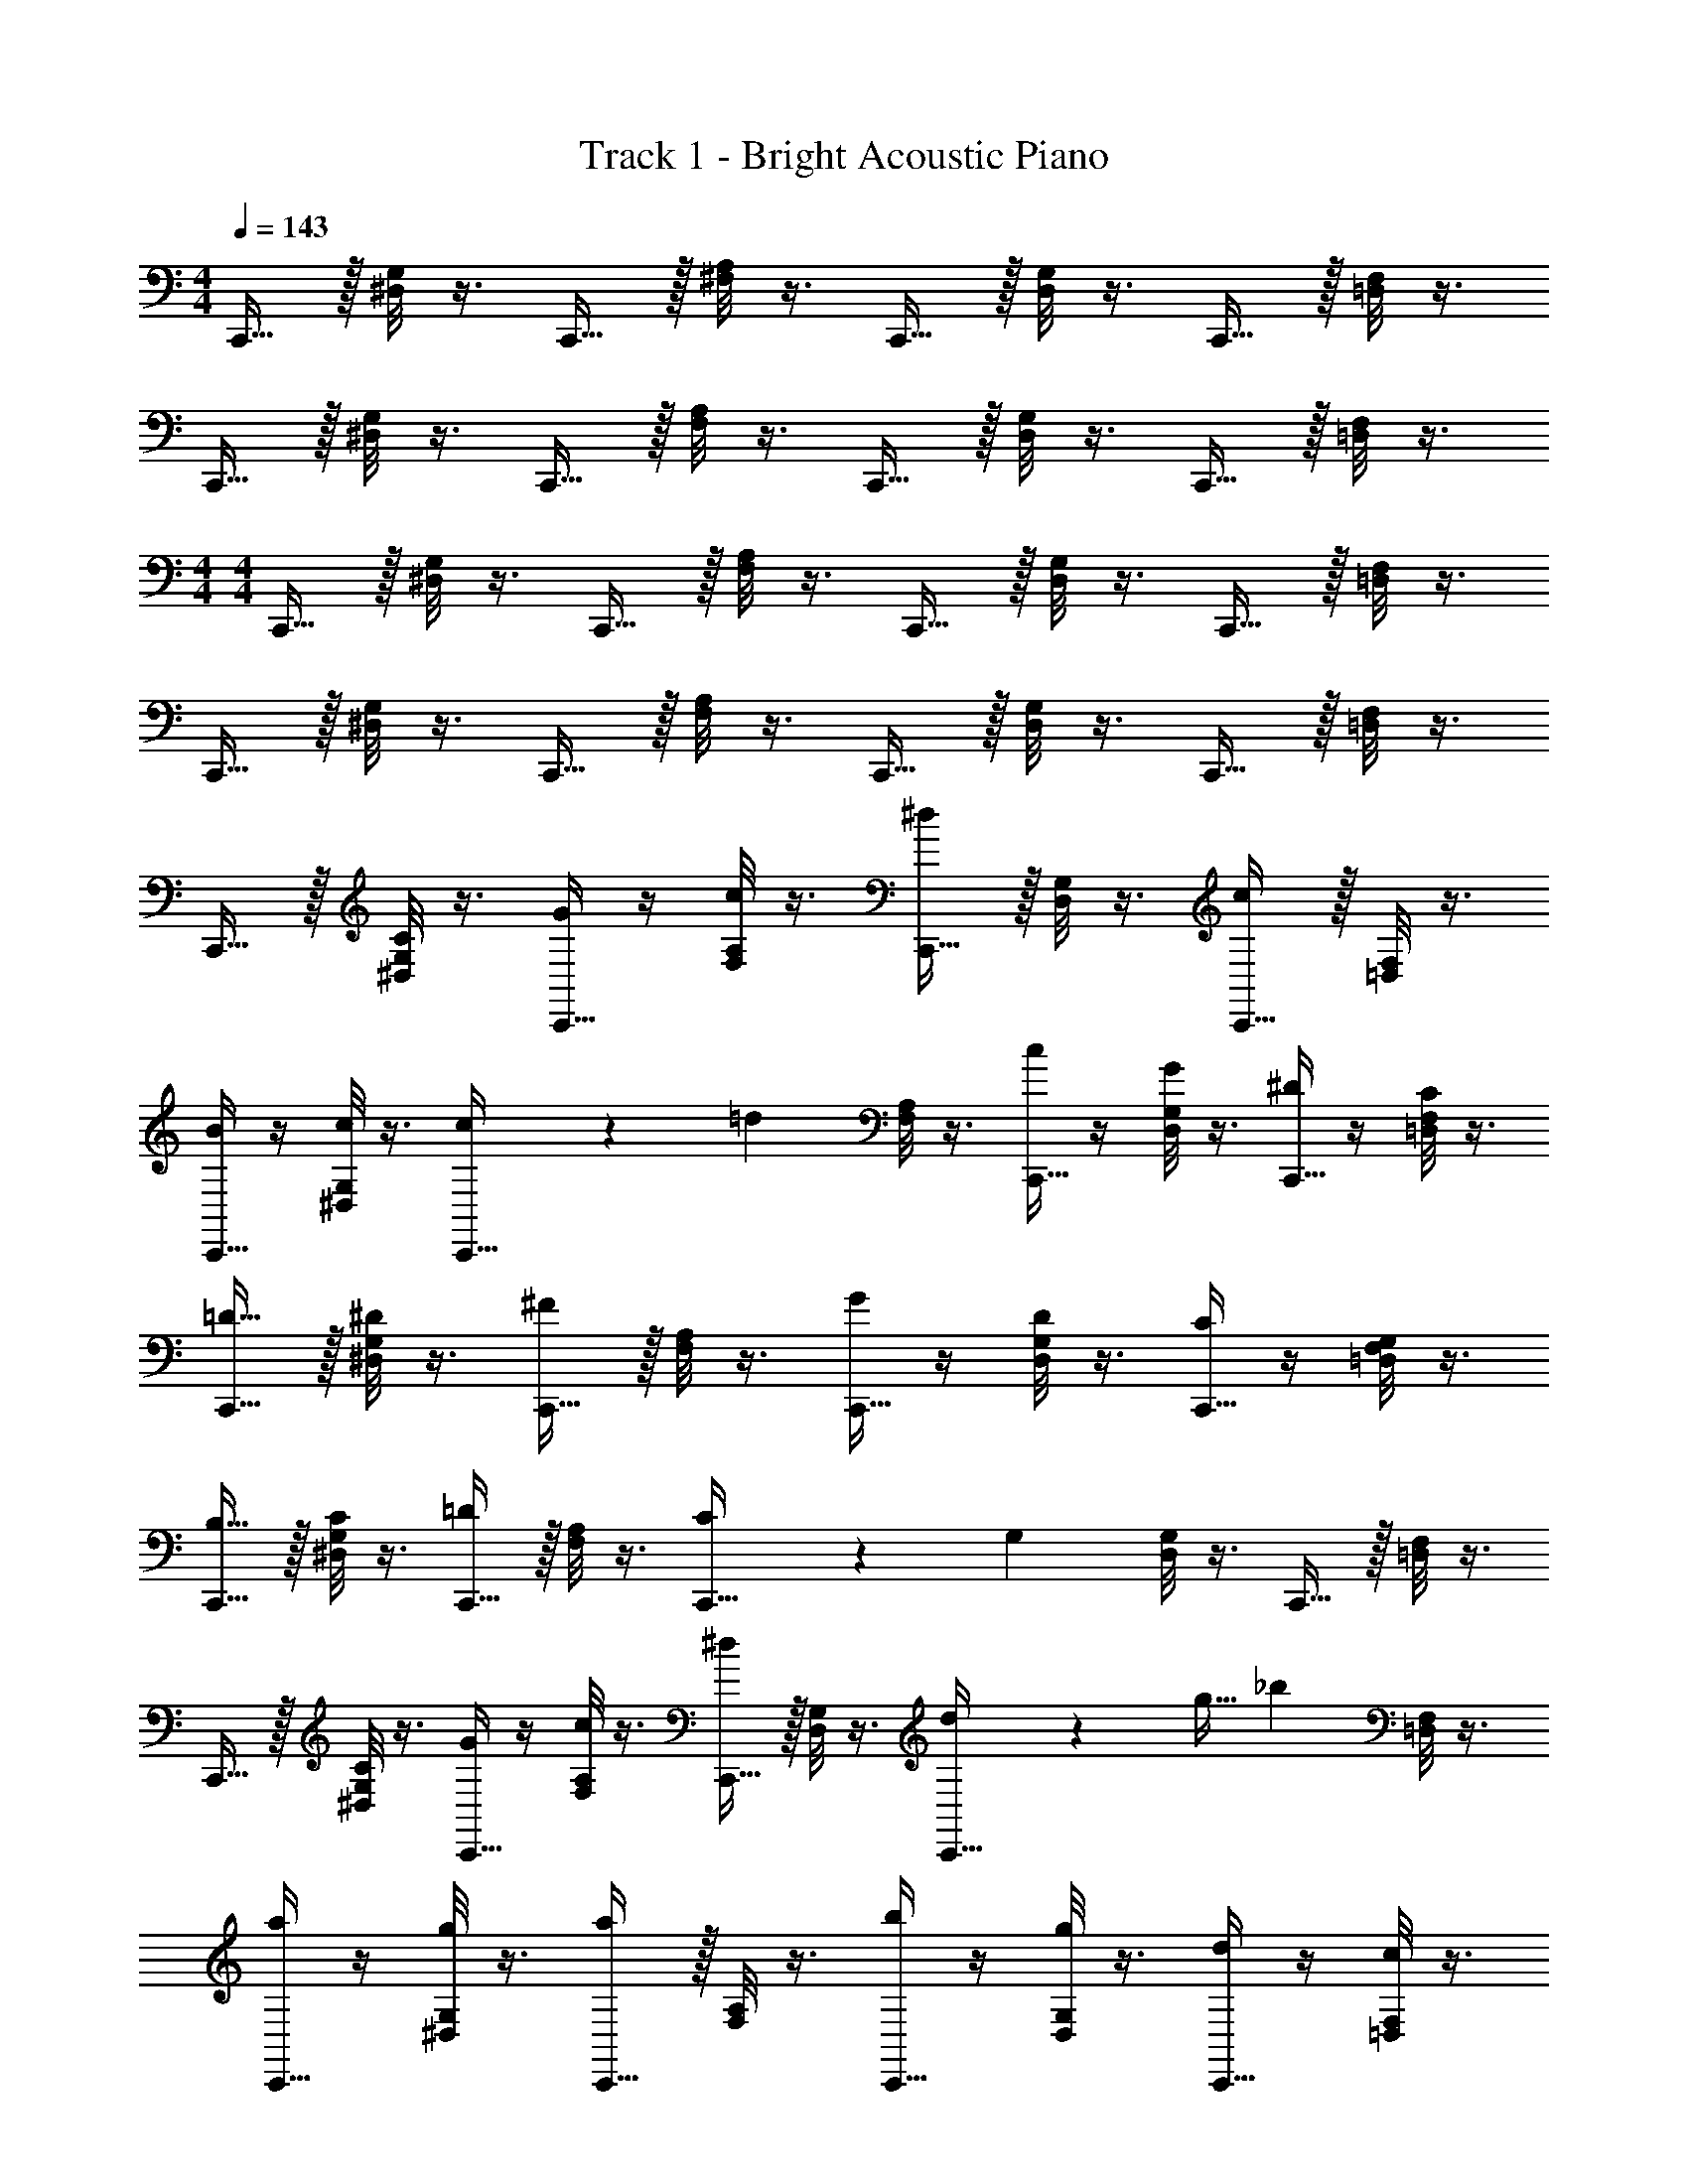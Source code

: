 X: 1
T: Track 1 - Bright Acoustic Piano
Z: ABC Generated by Starbound Composer v0.8.6
L: 1/4
M: 4/4
Q: 1/4=143
K: C
C,,15/32 z/32 [^D,/8G,/8] z3/8 C,,15/32 z/32 [^F,/8A,/8] z3/8 C,,15/32 z/32 [D,/8G,/8] z3/8 C,,15/32 z/32 [=D,/8F,/8] z3/8 
C,,15/32 z/32 [^D,/8G,/8] z3/8 C,,15/32 z/32 [F,/8A,/8] z3/8 C,,15/32 z/32 [D,/8G,/8] z3/8 C,,15/32 z/32 [=D,/8F,/8] z3/8 
M: 4/4
M: 4/4
C,,15/32 z/32 [^D,/8G,/8] z3/8 C,,15/32 z/32 [F,/8A,/8] z3/8 C,,15/32 z/32 [D,/8G,/8] z3/8 C,,15/32 z/32 [=D,/8F,/8] z3/8 
C,,15/32 z/32 [^D,/8G,/8] z3/8 C,,15/32 z/32 [F,/8A,/8] z3/8 C,,15/32 z/32 [D,/8G,/8] z3/8 C,,15/32 z/32 [=D,/8F,/8] z3/8 
C,,15/32 z/32 [^D,/8G,/8C/4] z3/8 [G/4C,,15/32] z/4 [F,/8A,/8c/4] z3/8 [C,,15/32^d19/20] z/32 [D,/8G,/8] z3/8 [C,,15/32c19/20] z/32 [=D,/8F,/8] z3/8 
[B/4C,,15/32] z/4 [^D,/8G,/8c/4] z3/8 [c3/20C,,15/32] z/160 [z11/32=d127/160] [F,/8A,/8] z3/8 [c/4C,,15/32] z/4 [D,/8G,/8G/4] z3/8 [^D/4C,,15/32] z/4 [=D,/8F,/8C/4] z3/8 
[=D15/32C,,15/32] z/32 [^D/8^D,/8G,/8] z3/8 [C,,15/32^F19/20] z/32 [F,/8A,/8] z3/8 [G/4C,,15/32] z/4 [D,/8G,/8D/4] z3/8 [C/4C,,15/32] z/4 [=D,/8F,/8G,/4] z3/8 
[B,15/32C,,15/32] z/32 [C/8^D,/8G,/8] z3/8 [C,,15/32=D19/20] z/32 [F,/8A,/8] z3/8 [C2/9C,,15/32] z/36 [z/4G,17/36] [D,/8G,/8] z3/8 C,,15/32 z/32 [=D,/8F,/8] z3/8 
C,,15/32 z/32 [^D,/8G,/8C/4] z3/8 [G/4C,,15/32] z/4 [F,/8A,/8c/4] z3/8 [C,,15/32^d19/20] z/32 [D,/8G,/8] z3/8 [d3/20C,,15/32] z/160 g5/32 [z3/16_b31/48] [=D,/8F,/8] z3/8 
[a/4C,,15/32] z/4 [^D,/8G,/8g/4] z3/8 [C,,15/32a19/20] z/32 [F,/8A,/8] z3/8 [b/4C,,15/32] z/4 [D,/8G,/8g/4] z3/8 [d/4C,,15/32] z/4 [=D,/8F,/8c/4] z3/8 
[B/4C,,15/32] z/4 [^D,/8G,/8c/4] z3/8 [C,,15/32=d19/20] z/32 [F,/8A,/8] z3/8 [^d/4C,,15/32] z/4 [D,/8G,/8c/4] z3/8 [G/4C,,15/32] z/4 [=D,/8F,/8^D/4] z3/8 
[B15/32C,,15/32] z/32 [A/8^D,/8G,/8] z3/8 [B/7C,,15/32] c31/224 z/96 [z5/24B2/3] [F,/8A,/8] z3/8 [c15/32C,,15/32] z/32 [D,/8G,/8] z3/8 C,,15/32 z/32 [=D,/8F,/8] z3/8 
F,,15/32 z/32 [C/8=F/8F/4] z3/8 [^G/4C,,15/32] z/4 [C/8F/8c/4] z3/8 [F,,15/32f19/20] z/32 [^G,/8C/8] z3/8 [C,,15/32c19/20] z/32 [G,/8=D/8] z3/8 
[B15/32G,,15/32] z/32 [D/8=G/8c2/9] z3/8 [=d3/20D,,15/32] z/160 ^d5/32 [z3/16=d31/48] [D/8G/8] z3/8 [B/4G,,15/32] z/4 [D/8G/8G/4] z3/8 [B/4D,,15/32] z/4 [D/8G/8d/4] z3/8 
[^G,,15/32^d19/20] z/32 [^D/8^G/8] z3/8 [d/12^D,,15/32] f7/96 z/96 d/12 =d/4 [D/8G/8c2/9] z3/8 [G,,15/32c'19/20] z/32 [D/8G/8] z3/8 [b15/32F,,15/32] z/32 [=D/8F/8^g15/32] z3/8 
[D,,15/32=g19/20] z/32 [=G,/8_B,/8] z3/8 [g/12_B,,,15/32] ^g7/96 z/96 =g/12 f/4 [G,/8B,/8^g2/9] z3/8 [^C,,15/32=g19/20] z/32 [B,/8^C/8] z3/8 [=G,,15/32g19/20] z/32 [B,/8D/8] z3/8 
F,,15/32 z/32 [^G,/8=C/8F/4] z3/8 [G/4F,,15/32] z/4 [G,/8C/8c/4] z3/8 [F,,15/32f19/20] z/32 [G,/8C/8] z3/8 [F,,15/32c19/20] z/32 [G,/8D/8] z3/8 
[B15/32G,,15/32] z/32 [D/8=G/8c2/9] z3/8 [d3/20G,,15/32] z/160 ^d5/32 [z3/16=d31/48] [D/8G/8] z3/8 [B/4G,,15/32] z/4 [D/8G/8G/4] z3/8 [B/4G,,15/32] z/4 [D/8G/8d/4] z3/8 
[^G,,15/32^d19/20] z/32 [^D/8^G/8] z3/8 [d/12G,,15/32] f7/96 z/96 d/12 =d/4 [D/8G/8c15/32] z3/8 [c'19/20G,,19/10] z/20 c'3/20 z/160 d'5/16 z/32 ^d'15/32 z/32 
[=d'/F,,19/20] c'15/32 z/32 [=b/=D,,19/20] ^g15/32 z/32 [=g/8=G,,/4=G,/4] ^g/8 =g/4 [F,,/4=F,/4] z/4 [^D,,/4^D,/4] z/4 [=D,,/4=D,/4] z/4 
[=C,,/4C,/4] z/4 [^D,/4G,/4C/4] z/4 [C,,/4C,/4] z/4 [^F,/4A,/4^C/4] z/4 [C,,/4C,/4] z/4 [D,/4G,/4=C/4] z/4 [C,,/4C,/4] z/4 [=D,/4F,/4=B,/4] z/4 
[C,,/4C,/4] z/4 [^D,/4G,/4C/4] z/4 [C,,/4C,/4] z/4 [F,/4A,/4^C/4] z/4 [C,,/4C,/4] z/4 [D,/4G,/4=C/4] z/4 [C,,/4C,/4] z/4 [=D,/4F,/4B,/4] z/4 
[C,,/4C,/4] z/4 [^D,/4G,/4C/4] z/4 [C,,/4C,/4] z/4 [F,/4A,/4^C/4] z/4 [C,,/4C,/4] z/4 [D,/4G,/4=C/4] z/4 [C,,/4C,/4] z/4 [=D,/4F,/4B,/4] z/4 
[C,,/4C,/4] z/4 [^D,/4G,/4C/4] z/4 [C,,/4C,/4] z/4 [F,/4A,/4^C/4] z/4 [C,,/4C,/4] z/4 [D,/4G,/4=C/4] z/4 [C,,/4C,/4] z/4 [=D,/4F,/4B,/4] z/4 
C,15/32 z/32 [^D,/8G,/8C/4] z3/8 [=G/4C,15/32] z/4 [F,/8A,/8c/4] z3/8 [C,15/32^d19/20] z/32 [D,/8G,/8] z3/8 [C,15/32c19/20] z/32 [=D,/8F,/8] z3/8 
[D,15/32B/] z/32 [c/8^D,/8G,/8] z3/8 [c3/20C,15/32] z/160 [z11/32=d127/160] [F,/8A,/8] z3/8 [c/4C,15/32] z/4 [D,/8G,/8G/4] z3/8 [D/4C,15/32] z/4 [=D,/8F,/8C/4] z3/8 
[C,15/32=D/] z/32 [^D/8^D,/8G,/8] z3/8 [F3/20G,,15/32] z/160 [z11/32^F127/160] [F,/8A,/8] z3/8 [G/4C,15/32] z/4 [D,/8G,/8D/4] z3/8 [C/4G,,15/32] z/4 [=D,/8F,/8G,/4] z3/8 
[B,,15/32B,/] z/32 [C/8^D,/8G,/8] z3/8 [=D3/20G,,15/32] z/160 ^D5/32 =D17/112 z/224 [z/32D/] [F,/8A,/8] z3/8 [C15/32C,15/32] z/32 [D,/8G,/8] z3/8 [C15/32C,15/32] z/32 [=D,/8F,/8] z3/8 
C,15/32 z/32 [^D,/8G,/8C/4] z3/8 [G/4C,15/32] z/4 [F,/8A,/8c/4] z3/8 [C,15/32^d19/20] z/32 [D,/8G,/8] z3/8 [d3/20C,15/32] z/160 g5/32 [z3/16_b31/48] [=D,/8F,/8] z3/8 
[C,15/32a/] z/32 [g/8^D,/8G,/8] z3/8 [a3/20C,15/32] z/160 b5/32 a17/112 z/224 [z/32a/] [F,/8A,/8] z3/8 [b/4C,15/32] z/4 [D,/8G,/8g/4] z3/8 [d/4C,15/32] z/4 [=D,/8F,/8c/4] z3/8 
[C,15/32B/] z/32 [c/8^D,/8G,/8] z3/8 [C,15/32=d19/20] z/32 [F,/8A,/8] z3/8 [^d/4C,15/32] z/4 [D,/8G,/8c/4] z3/8 [G/4C,15/32] z/4 [=D,/8F,/8^D/4] z3/8 
[C,15/32B/] z/32 [A/8^D,/8G,/8] z3/8 [B/7C,15/32] c31/224 z/96 [z5/24B2/3] [F,/8A,/8] z3/8 [G,,/4G,/4c15/32] z/4 [F,,/4=F,/4] z/4 [^D,,/4D,/4] z/4 [=D,,/4=D,/4] z/4 
C,,15/32 z/32 [^D,/8G,/8C/4D/4] z3/8 [G/4c/4C,,15/32] z/4 [^F,/8A,/8F/4c/4] z3/8 [C,,15/32B19/20d19/20] z/32 [D,/8G,/8] z3/8 [C,,15/32c19/20^g19/20] z/32 [=D,/8F,/8] z3/8 
[B15/32=g15/32C,,15/32] z/32 [c/8^f/8^D,/8G,/8] z3/8 [c3/20C,,15/32] z/160 [z11/32=d127/160g127/160] [F,/8A,/8] z3/8 [g/4c'/4C,,15/32] z/4 [D,/8G,/8^d/4g/4] z3/8 [c/4d/4C,,15/32] z/4 [=D,/8F,/8G/4c/4] z3/8 
[F15/32=d15/32C,,15/32] z/32 [c/8^d/8^D,/8G,/8] z3/8 [C,,15/32B19/20=f19/20] z/32 [F,/8A,/8] z3/8 [c/4g/4C,,15/32] z/4 [D,/8G,/8=d/4^d/4] z3/8 [c/4d/4C,,15/32] z/4 [=D,/8F,/8A/4c/4] z3/8 
[G15/32B15/32C,,15/32] z/32 [A/8^D,/8G,/8] z3/8 [C,,15/32B19/20=d19/20] z/32 [F,/8A,/8] z3/8 [C,,15/32c19/20] z/32 [D,/8G,/8] z3/8 C,,15/32 z/32 [=D,/8F,/8] z3/8 
C,,15/32 z/32 [^D,/8G,/8C/4] z3/8 [=D/4G/4C,,15/32] z/4 [F,/8A,/8A/4c/4] z3/8 [C,,15/32c19/20^d19/20] z/32 [D,/8G,/8] z3/8 [d3/20C,,15/32] z/160 g5/32 [z3/16g31/48b31/48] [=D,/8F,/8] z3/8 
[f15/32a15/32C,,15/32] z/32 [d/8g/8^D,/8G,/8] z3/8 [C,,15/32f19/20a19/20] z/32 [F,/8A,/8] z3/8 [g/4b/4C,,15/32] z/4 [D,/8G,/8d/4g/4] z3/8 [c/4d/4C,,15/32] z/4 [=D,/8F,/8A/4c/4] z3/8 
[C/4B/4C,,15/32] z/4 [F/8c/8^D,/8G,/8] z3/8 [C,,15/32B19/20=d19/20] z/32 [F,/8A,/8] z3/8 [c/4^d/4C,,15/32] z/4 [D,/8G,/8G/4c/4] z3/8 [^D/4G/4C,,15/32] z/4 [=D,/8F,/8C/4D/4] z3/8 
[B,15/32B15/32C,,15/32] z/32 [F/8A/8^D,/8G,/8] z3/8 [G/7B/7C,,15/32] [A31/224c31/224] z/96 [z5/24G2/3B2/3] [F,/8A,/8] z3/8 [C,,2/9C,2/9C19/20c19/20] z5/18 G,,2/9 z5/18 C,2/9 z5/18 G,,2/9 z5/18 
F,,15/32 z/32 [C/8=F/8F/4] z3/8 [^G/4C,,15/32] z/4 [C/8F/8c/4] z3/8 [F,,15/32f19/20] z/32 [^G,/8C/8] z3/8 [C,,15/32c19/20] z/32 [G,/8=D/8] z3/8 
[G,,15/32B/] z/32 [D/8=G/8c2/9] z3/8 [=d3/20D,,15/32] z/160 ^d5/32 [z3/16=d31/48] [D/8G/8] z3/8 [B/4G,,15/32] z/4 [D/8G/8G/4] z3/8 [B/4D,,15/32] z/4 [D/8G/8d/4] z3/8 
[^G,,15/32^d19/20] z/32 [^D/8^G/8] z3/8 [d/12^D,,15/32] f7/96 z/96 d/12 =d/4 [D/8G/8c2/9] z3/8 [G,,15/32c'19/20] z/32 [D/8G/8] z3/8 [b15/32F,,15/32] z/32 [=D/8F/8^g15/32] z3/8 
[D,,15/32=g19/20] z/32 [=G,/8_B,/8] z3/8 [g/12B,,,15/32] ^g7/96 z/96 =g/12 f/4 [G,/8B,/8^g2/9] z3/8 [^C,,15/32=g19/20] z/32 [B,/8^C/8] z3/8 [=G,,15/32g19/20] z/32 [B,/8D/8] z3/8 
F,,15/32 z/32 [=C/8F/8F/4] z3/8 [G/4F,,15/32] z/4 [^G,/8C/8c/4] z3/8 [F,,15/32f19/20] z/32 [G,/8C/8] z3/8 [F,,15/32c19/20] z/32 [G,/8D/8] z3/8 
[B15/32G,,15/32] z/32 [D/8=G/8c2/9] z3/8 [d3/20G,,15/32] z/160 ^d5/32 [z3/16=d31/48] [D/8G/8] z3/8 [B/4G,,15/32] z/4 [D/8G/8G/4] z3/8 [B/4G,,15/32] z/4 [D/8G/8d/4] z3/8 
[^G,,15/32^d19/20] z/32 [^D/8^G/8] z3/8 [d/12G,,15/32] f7/96 z/96 d/12 =d/4 [D/8G/8c15/32] z3/8 [G,,15/32c'19/20] z/32 [D/8G/8] z3/8 [c'3/20G,,15/32] z/160 d'5/16 z/32 [D/8G/8^d'15/32] z3/8 
[=d'/4F,,19/20] z/4 c'/4 z/4 [=b/4=D,,19/20] z/4 ^g/4 z/4 [=g/8=G,,/4=G,/4] ^g/8 =g/4 [F,,/4=F,/4] z/4 [^D,,/4D,/4] z/4 [=D,,/4=D,/4] z/4 
F,,15/32 z/32 [C/8F/8F/4] z3/8 [G/4=C,,15/32] z/4 [C/8F/8c/4] z3/8 [F,,15/32c19/20f19/20] z/32 [^G,/8C/8] z3/8 [C,,15/32G19/20c19/20] z/32 [G,/8=D/8] z3/8 
[=G15/32B15/32G,,15/32] z/32 [D/8G/8A2/9c2/9] z3/8 [d3/20D,,15/32] z/160 ^d5/32 [z3/16B31/48=d31/48] [D/8G/8] z3/8 [G/4B/4G,,15/32] z/4 [D/8G/8D/4G/4] z3/8 [G/4B/4D,,15/32] z/4 [D/8G/8B/4d/4] z3/8 
[^G,,15/32^G19/20^d19/20] z/32 [^D/8G/8] z3/8 [d/12^D,,15/32] f7/96 z/96 d/12 =d/4 [D/8G/8c2/9] z3/8 [G,,15/32g19/20c'19/20] z/32 [D/8G/8] z3/8 [_b15/32F,,15/32] z/32 [=D/8F/8^g15/32] z3/8 
[D,,15/32^d19/20=g19/20] z/32 [=G,/8B,/8] z3/8 [g/12B,,,15/32] ^g7/96 z/96 =g/12 f/4 [G,/8B,/8^g2/9] z3/8 [^C,,15/32d19/20=g19/20] z/32 [B,/8^C/8] z3/8 [=G,,15/32d19/20g19/20] z/32 [B,/8D/8] z3/8 
F,15/32 z/32 [=C/8F/4] z3/8 [G/4C,15/32] z/4 [G/8c/4] z3/8 [F,15/32f19/20] z/32 G/8 z3/8 [f3/20C,15/32] z/160 g5/32 [z3/16^g31/48] G/8 z3/8 
[=g/4G,15/32] z/4 [D/8f/4] z3/8 [D,15/32=d19/20] z/32 D/8 z3/8 [G,15/32B19/20] z/32 D/8 z3/8 [c/8D,15/32] d/8 ^d/4 [D/8=d/4] z3/8 
[^G,15/32c/] z/32 [^D/8B15/32] z3/8 [G,15/32c/] z/32 [D/8d15/32] z3/8 [^d19/20G,19/10] z/20 c19/20 z/20 
[B/G,,19/20] c/ [=d19/20B,,19/20] z/20 [c15/32C,/] z17/32 c'19/20 z/20 
[=C,,15/32C,15/32] z/32 [D/4=G/4c/4^D,/4=G,/4C/4] z/4 [C,,15/32C,15/32] z/32 [D/4G/4c/4^F,/4A,/4^C/4] z/4 [C,,15/32C,15/32] z/32 [D/4G/4c/4D,/4G,/4=C/4] z/4 [C,,2/9C,2/9] z/36 [C,,/4C,/4] [D/4^F/4c/4=D,/4F,/4=B,/4] z/4 
[C,,15/32C,15/32] z/32 [D/4G/4c/4^D,/4G,/4C/4] z/4 [C,,15/32C,15/32] z/32 [D/4G/4c/4F,/4A,/4^C/4] z/4 [C,,15/32C,15/32] z/32 [D/4G/4c/4D,/4G,/4=C/4] z/4 [C,,2/9C,2/9] z/36 [C,,/4C,/4] [D/4F/4c/4=D,/4F,/4B,/4] z/4 
[C,,15/32C,15/32] z/32 [D/4G/4c/4^D,/4G,/4C/4] z/4 [C,,15/32C,15/32] z/32 [D/4G/4c/4F,/4A,/4^C/4] z/4 [C,,15/32C,15/32] z/32 [D/4G/4c/4D,/4G,/4=C/4] z/4 [C,,2/9C,2/9] z/36 [C,,/4C,/4] [D/4F/4c/4=D,/4F,/4B,/4] z/4 
[C,,15/32C,15/32] z/32 [D/4G/4c/4^D,/4G,/4C/4] z/4 [C,,15/32C,15/32] z/32 [D/4G/4c/4F,/4A,/4^C/4] z/4 [C,,15/32C,15/32] z/32 [D/4G/4c/4D,/4G,/4=C/4] z/4 [C,,2/9C,2/9] z/36 [C,,/4C,/4] [D/4F/4c/4=D,/4F,/4B,/4] z/4 
[C,,15/32C,15/32] z/32 [^D,/8G,/8C/4c/4] z3/8 [G/4^d/4g/4C,,15/32C,15/32] z/4 [F,/8A,/8c/4g/4c'/4] z3/8 [C,,15/32C,15/32d19/20g19/20c'19/20^d'19/20] z/32 [D,/8G,/8] z3/8 [C,,15/32C,15/32c19/20d19/20g19/20c'19/20] z/32 [=D,/8F,/8] z3/8 
[B/8=d/8=b/8C,,15/32C,15/32] z3/8 [c/8^d/8c'/8^D,/8G,/8] z/8 [c/4d/4c'/4] [C,,15/32C,15/32=d19/20b19/20=d'19/20] z/32 [F,/8A,/8] z3/8 [c/4c'/4C,,15/32C,15/32] z/4 [D,/8G,/8G/4g/4] z3/8 [D/4^d/4C,,15/32C,15/32] z/4 [=D,/8F,/8C/4c/4] z3/8 
[=D15/32=d15/32C,,15/32C,15/32] z/32 [^D/8^d/8^D,/8G,/8] z3/8 [f3/20C,,15/32C,15/32] z/160 [z11/32F127/160^f127/160] [F,/8A,/8] z3/8 [G/4g/4C,,15/32C,15/32] z/4 [D,/8G,/8D/4d/4] z3/8 [C/4c/4C,,15/32C,15/32] z/4 [=D,/8=F,/8G,/4G/4] z3/8 
[B,15/32B15/32C,,15/32C,15/32] z/32 [C/8c/8^D,/8G,/8] z3/8 [=d3/20C,,15/32C,15/32] z/160 ^d5/32 =d17/112 z/224 [z/32=D/d/] [^F,/8A,/8] z3/8 [C15/32c15/32C,,15/32C,15/32] z/32 [D,/8G,/8] z3/8 [C,,15/32C,15/32c19/20c'19/20] z/32 [=D,/8F,/8] z3/8 
Q: 1/4=148
[C,,15/32C,15/32] z/32 [^D,/8G,/8C/4c/4] z3/8 [G/4g/4C,,15/32C,15/32] z/4 [F,/8A,/8c/4g/4c'/4] z3/8 [^d2/9g2/9c'2/9^d'2/9C,,15/32C,15/32] z5/18 [D,/8G,/8=d'2/9] z/8 c'/4 [C,,15/32C,15/32_b19/20^d'19/20g'19/20_b'19/20] z/32 [=D,/8F,/8] z3/8 
[a/4a'/4C,,15/32C,15/32] z/4 [^D,/8G,/8g/4g'/4] z3/8 [a'5/32C,,15/32C,15/32] b'5/32 z/112 a'33/224 [z/32a/a'/] [F,/8A,/8] z3/8 [b/4b'/4C,,15/32C,15/32] z/4 [D,/8G,/8g/4g'/4] z3/8 [d/4d'/4C,,15/32C,15/32] z/4 [=D,/8F,/8c/4c'/4] z3/8 
[B/8g/8=b/8C,,15/32C,15/32] z3/8 [c/8a/8c'/8^D,/8G,/8] z/8 [c/4a/4c'/4] [C,,15/32C,15/32=d19/20g19/20b19/20=d'19/20] z/32 [F,/8A,/8] z3/8 [^d15/32c'15/32^d'15/32C,,15/32C,15/32] z/32 [D,/8G,/8c15/32a15/32c'15/32] z3/8 [G15/32g15/32C,,15/32C,15/32] z/32 [=D,/8F,/8^D15/32d15/32] z3/8 
[B15/32b15/32C,,15/32C,15/32] z/32 [c/8a/8^D,/8G,/8] z3/8 [b5/32C,,15/32C,15/32] a5/32 z/112 [z5/28=d9/14b9/14] [F,/8A,/8] z3/8 [G,,/4G,/4c19/20^d19/20g19/20c'19/20] z/4 [F,,/4=F,/4] z/4 [D,,/4D,/4] z/4 [=D,,/4=D,/4] z/4 
Q: 1/4=150
[C,,15/32C,15/32] z/32 [^D,/8G,/8C/4c/4] z3/8 [G/4g/4C,,15/32C,15/32] z/4 [^F,/8A,/8c/4g/4c'/4] z3/8 [C,,15/32C,15/32d19/20c'19/20d'19/20] z/32 [D,/8G,/8] z3/8 [C,,15/32C,15/32c19/20g19/20c'19/20] z/32 [=D,/8F,/8] z3/8 
[B/8=d/8b/8C,,15/32C,15/32] z3/8 [B/8g/8b/8^D,/8G,/8] z/8 [c/8a/8c'/8] z/8 [C,,15/32C,15/32d19/20=f19/20b19/20=d'19/20] z/32 [F,/8A,/8] z3/8 [c/4g/4c'/4C,,15/32C,15/32] z/4 [D,/8G,/8G/4^d/4g/4] z3/8 [D/4d/4C,,15/32C,15/32] z/4 [=D,/8F,/8C/4c/4] z3/8 
[=D2/9=d2/9C,,15/32C,15/32] z5/18 [^D/8c/8^d/8^D,/8G,/8] z/8 [D/4c/4d/4] [C,,15/32C,15/32F19/20d19/20^f19/20] z/32 [F,/8A,/8] z3/8 [G/4=d/4g/4C,,15/32C,15/32] z/4 [D,/8G,/8D/4c/4^d/4] z3/8 [C/4c/4C,,15/32C,15/32] z/4 [=D,/8=F,/8G,/4G/4] z3/8 
[B,15/32B15/32C,,15/32C,15/32] z/32 [C/8c/8^D,/8G,/8] z3/8 [B5/32C,,15/32C,15/32] c37/224 [z5/28=D9/14B9/14] [^F,/8A,/8] z3/8 [C2/9c2/9C,,15/32C,15/32] z5/18 [D,/8G,/8G,2/9G2/9] z/8 B/4 [c2/9C,,15/32C,15/32] z/36 [c/4g/4] [=D,/8F,/8c'2/9] z/8 d'/4 
[c/4c'/4C,,15/32C,15/32] z/4 [^D,/8G,/8C/4c/4] z3/8 [G/4d/4g/4C,,15/32C,15/32] z/4 [F,/8A,/8c/4a/4c'/4] z3/8 [d/4g/4c'/4^d'/4C,,15/32C,15/32] z/4 [D,/8G,/8=d'2/9] z/8 c'/4 [c'/12C,,15/32C,15/32] ^d'7/96 z/96 g'/12 [_b/4g'/4b'/4] [=D,/8F,/8] z3/8 
[a/8f'/8a'/8C,,15/32C,15/32] z3/8 [^D,/8G,/8a'/7] z/32 b'23/160 z/80 a'7/48 z/96 [z/32b'41/288] [z/8C,,15/32C,15/32] a'11/72 b'19/126 z/112 [z/16a'7/48] [z3/32F,/8A,/8] b'3/8 z/32 [d'/8C,,15/32C,15/32] g'/8 [b/8g'/8b'/8] z/8 [D,/8G,/8g/4=d'/4g'/4] z3/8 [d/4^d'/4C,,15/32C,15/32] z/4 [=D,/8F,/8c/4c'/4] z3/8 
[B/8=d/8=b/8C,,15/32C,15/32] z3/8 [B/8b/8^D,/8G,/8] z/8 [c/8c'/8] z/8 [C,,15/32C,15/32d19/20=f19/20b19/20=d'19/20] z/32 [F,/8A,/8] z3/8 [^d/4c'/4^d'/4C,,15/32C,15/32] z/4 [D,/8G,/8c/4a/4c'/4] z3/8 [G/4d/4g/4C,,15/32C,15/32] z/4 [=D,/8F,/8^D/4c/4d/4] z3/8 
[B15/32b15/32C,,15/32C,15/32] z/32 [A/8a/8^D,/8G,/8] z/8 [A/4a/4] [B/7b/7C,,15/32C,15/32] z3/224 [c23/160c'23/160] z/80 [z3/16B31/48b31/48] [F,/8A,/8] z3/8 [c2/9c'2/9C,,2/9C,2/9] z5/18 g''15/32 z/32 g'2/9 z/36 g/4 [G,,15/32G,15/32] z/32 
Q: 1/4=154
[F,,15/32=F,15/32] z/32 [C/8=F/8f/4] z3/8 [^g/4C,,15/32C,15/32] z/4 [C/8F/8c'/4] z3/8 [f'15/32F,,15/32F,15/32] z/32 [^G,/8C/8c'2/9] z3/8 [C,,15/32C,15/32c'19/20] z/32 [G,/8=D/8] z3/8 
[a/6G,,15/32=G,15/32] b29/96 z/32 [D/8G/8c'2/9] z3/8 [=d'/6D,,15/32=D,15/32] ^d'13/84 z/84 [z/6=d'5/8] [D/8G/8] z3/8 [b/4G,,15/32G,15/32] =g/4 [D/8G/8a/4] z/8 b/4 [c'/4D,,15/32D,15/32] a/4 [D/8G/8b/4] z/8 c'/4 
[^d'15/32^G,,15/32^G,15/32] z/32 [^D/8^G/8d'2/9] z/8 =d'/4 [^d'/12^D,,15/32^D,15/32] f'7/96 z/96 d'/12 =d'/4 [D/8G/8c'2/9] z3/8 [c'15/32c''15/32G,,15/32G,15/32] z/32 [D/8G/8] z/8 [_b/4b'/4] [b15/32b'15/32F,,15/32F,15/32] z/32 [=D/8F/8^g15/32^g'15/32] z3/8 
[D,,15/32D,15/32=g19/20b19/20=g'19/20] z/32 [=G,/8_B,/8] z3/8 [g'/12B,,,15/32_B,,15/32] ^g'7/96 z/96 =g'/12 f'/4 [G,/8B,/8^g'2/9] z3/8 [=g'/4^C,,15/32^C,15/32] ^g'/4 [B,/8^C/8=g'/4] z/8 f'/4 [g'/4=G,,15/32G,15/32] ^g'/4 [=g'/8B,/8D/8] ^g'/8 =g'/8 ^g'/8 
[F,,15/32F,15/32] z/32 [=C/8F/8F2/9f2/9] z/8 [E/4e/4] [G/4^g/4=C,,15/32=C,15/32] z/4 [^G,/8C/8c/4c'/4] z3/8 [f/4f'/4F,,15/32F,15/32] z/4 [G,/8C/8c2/9c'2/9] z/8 [B/4=b/4] [c/4c'/4C,,15/32C,15/32] ^c'/4 [G,/8D/8=c'/4] z/8 ^c'/4 
[B15/32b15/32G,,15/32] z/32 [D/8=G/8c2/9=c'2/9] z/8 [c/4c'/4] [=d2/9d'2/9G,,15/32] z/36 [d/4d'/4] [D/8G/8c15/32c'15/32] z3/8 [B/4b/4G,,15/32] z/4 [D/8G/8G/4B/4=g/4] z3/8 [B/4g/4b/4G,,15/32] z/4 [D/8G/8d/4b/4d'/4] z3/8 
[^d2/9g2/9c'2/9^d'2/9^G,,15/32] z5/18 [^D/8^G/8d2/9c'2/9d'2/9] z/8 [=d'/4f'/4] [f15/32_b15/32d'15/32G,,15/32] z/32 [D/8G/8g15/32c'15/32] z3/8 [G,,15/32g19/20d'19/20=g'19/20] z/32 [D/8G/8] z3/8 [c'/6G,,15/32] [b29/96d'29/96g'29/96] z/32 [D/8G/8c'15/32^d'15/32^g'15/32] z3/8 
[a15/32=d'15/32f'15/32F,,19/20] z/32 [g15/32c'15/32^d'15/32] z/32 [f15/32=b15/32d'15/32=D,,19/20] z/32 [d15/32^g15/32c'15/32] z/32 [=G,,/4=G,/4=d19/20=g19/20b19/20] z/4 [F,,/4F,/4] z/4 [^D,,/4D,/4] z/4 [=D,,/4=D,/4] z/4 
Q: 1/4=163
[f/4F,,15/32F,15/32] e/4 [C/8F/8f/4] z/8 g/4 [^g/4C,,15/32C,15/32] _b/4 [C/8F/8c'/4] z/8 =d'/4 [f'15/32F,,15/32F,15/32] z/32 [^G,/8C/8c'2/9] z3/8 [c'/4C,,15/32C,15/32] ^c'/4 [G,/8=D/8=c'/4] z/8 b/4 
[=b/8G,,15/32=G,15/32] c'/8 b/4 [D/8=G/8c'2/9] z3/8 [d'/8D,,15/32D,15/32] ^d'/8 =d'/4 [D/8G/8^d'2/9] z3/8 [f'/4G,,15/32G,15/32] =d'/4 [D/8G/8^d'/4] z/8 f'/4 [=g'/4D,,15/32D,15/32] =d'/4 [D/8G/8b/4] z/8 g'/4 
[^d'/4^G,,15/32^G,15/32] =d'/4 [^D/8^G/8^d'/4] z/8 =d'/4 [^d'/12^D,,15/32^D,15/32] f'7/96 z/96 d'/12 =d'/4 [D/8G/8c'/4] z/8 b/4 [g/4G,,15/32G,15/32] =g/4 [D/8G/8^g/4] z/8 =g/4 [g15/32F,,15/32F,15/32] z/32 [=D/8F/8f15/32] z3/8 
[g/4D,,15/32D,15/32] ^d/4 [=G,/8B,/8f/4] z/8 g/4 [^g/4B,,,15/32B,,15/32] f/4 [G,/8B,/8=g/4] z/8 ^g/4 [_b/4^C,,15/32^C,15/32] =g/4 [B,/8^C/8^g/4] z/8 b/4 [c'/4=G,,15/32G,15/32] =g/4 [B,/8D/8^g/4] z/8 b/4 
Q: 1/4=150
[f2/9c'2/9F,15/32] z5/18 G/8 z/8 f/4 [=C,15/32g/] z/32 [G/8c'2/9] z3/8 [f'2/9F,15/32] z5/18 [G/8^g'15/32] z3/8 [C,15/32g'19/20] z/32 G/8 z3/8 
[=g'/4G,15/32] ^g'/4 [D/8=g'15/32] z3/8 [f'15/32=D,15/32] z/32 [D/8d'15/32] z3/8 [=b2/9G,15/32] z5/18 [D/8b2/9] z/8 c'/4 [c'/8D,15/32] d'/8 ^d'/4 [D/8=d'15/32] z3/8 
Q: 1/4=143
[c'/8^G,15/32] b/8 c'/4 [^D/8b15/32] z3/8 [G,15/32c'/] z/32 [D/8d'15/32] z3/8 [d'2/9G,19/20] z/36 ^d'/4 =d'15/32 z/32 [c'19/20^G,,19/20] z/20 
[b2/9=G,,19/20] z5/18 b2/9 z/36 c'/4 [d'15/32=B,,19/20] z/32 ^d'15/32 z/32 [c'/4C,/4] z3/4 c'/8 d'/8 g'/8 c''/8 [c''15/32c'''15/32] 
